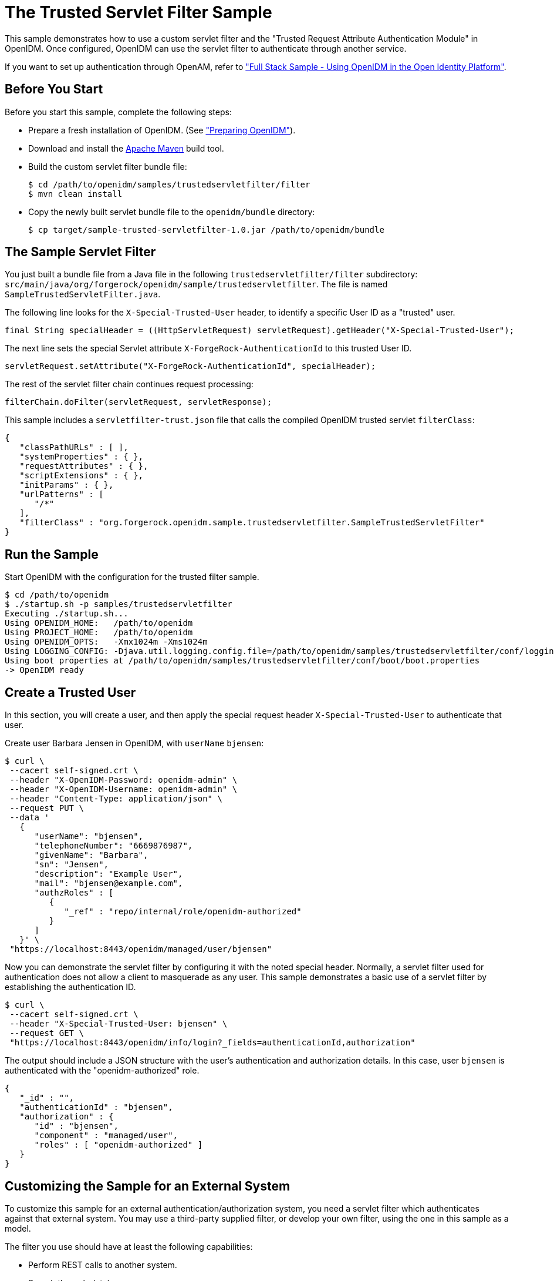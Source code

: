 ////
  The contents of this file are subject to the terms of the Common Development and
  Distribution License (the License). You may not use this file except in compliance with the
  License.
 
  You can obtain a copy of the License at legal/CDDLv1.0.txt. See the License for the
  specific language governing permission and limitations under the License.
 
  When distributing Covered Software, include this CDDL Header Notice in each file and include
  the License file at legal/CDDLv1.0.txt. If applicable, add the following below the CDDL
  Header, with the fields enclosed by brackets [] replaced by your own identifying
  information: "Portions copyright [year] [name of copyright owner]".
 
  Copyright 2017 ForgeRock AS.
  Portions Copyright 2024-2025 3A Systems LLC.
////

:figure-caption!:
:example-caption!:
:table-caption!:
:leveloffset: -1"


[#chap-trustedfilter-sample]
== The Trusted Servlet Filter Sample

This sample demonstrates how to use a custom servlet filter and the "Trusted Request Attribute Authentication Module" in OpenIDM. Once configured, OpenIDM can use the servlet filter to authenticate through another service.

If you want to set up authentication through OpenAM, refer to xref:chap-fullstack-sample.adoc#chap-fullstack-sample["Full Stack Sample - Using OpenIDM in the Open Identity Platform"].

[#trustedfilter-before-you-start]
=== Before You Start

Before you start this sample, complete the following steps:

* Prepare a fresh installation of OpenIDM. (See xref:chap-overview.adoc#preparing-openidm["Preparing OpenIDM"]).

* Download and install the link:https://maven.apache.org/install.html[Apache Maven, window=\_blank] build tool.

* Build the custom servlet filter bundle file:
+

[source, console]
----
$ cd /path/to/openidm/samples/trustedservletfilter/filter
$ mvn clean install
----

* Copy the newly built servlet bundle file to the `openidm/bundle` directory:
+

[source, console]
----
$ cp target/sample-trusted-servletfilter-1.0.jar /path/to/openidm/bundle
----



[#trustedservlet-bundle]
=== The Sample Servlet Filter

You just built a bundle file from a Java file in the following `trustedservletfilter/filter` subdirectory: `src/main/java/org/forgerock/openidm/sample/trustedservletfilter`. The file is named `SampleTrustedServletFilter.java`.

The following line looks for the `X-Special-Trusted-User` header, to identify a specific User ID as a "trusted" user.

[source, java]
----
final String specialHeader = ((HttpServletRequest) servletRequest).getHeader("X-Special-Trusted-User");
----
The next line sets the special Servlet attribute `X-ForgeRock-AuthenticationId` to this trusted User ID.

[source, java]
----
servletRequest.setAttribute("X-ForgeRock-AuthenticationId", specialHeader);
----
The rest of the servlet filter chain continues request processing:

[source, java]
----
filterChain.doFilter(servletRequest, servletResponse);
----
This sample includes a `servletfilter-trust.json` file that calls the compiled OpenIDM trusted servlet `filterClass`:

[source, javascript]
----
{
   "classPathURLs" : [ ],
   "systemProperties" : { },
   "requestAttributes" : { },
   "scriptExtensions" : { },
   "initParams" : { },
   "urlPatterns" : [
      "/*"
   ],
   "filterClass" : "org.forgerock.openidm.sample.trustedservletfilter.SampleTrustedServletFilter"
}
----


[#run-trustedfilter]
=== Run the Sample

Start OpenIDM with the configuration for the trusted filter sample.

[source, console]
----
$ cd /path/to/openidm
$ ./startup.sh -p samples/trustedservletfilter
Executing ./startup.sh...
Using OPENIDM_HOME:   /path/to/openidm
Using PROJECT_HOME:   /path/to/openidm
Using OPENIDM_OPTS:   -Xmx1024m -Xms1024m
Using LOGGING_CONFIG: -Djava.util.logging.config.file=/path/to/openidm/samples/trustedservletfilter/conf/logging.properties
Using boot properties at /path/to/openidm/samples/trustedservletfilter/conf/boot/boot.properties
-> OpenIDM ready
----


[#trusted-create-user]
=== Create a Trusted User

In this section, you will create a user, and then apply the special request header `X-Special-Trusted-User` to authenticate that user.

Create user Barbara Jensen in OpenIDM, with `userName` `bjensen`:

[source, console]
----
$ curl \
 --cacert self-signed.crt \
 --header "X-OpenIDM-Password: openidm-admin" \
 --header "X-OpenIDM-Username: openidm-admin" \
 --header "Content-Type: application/json" \
 --request PUT \
 --data '
   {
      "userName": "bjensen",
      "telephoneNumber": "6669876987",
      "givenName": "Barbara",
      "sn": "Jensen",
      "description": "Example User",
      "mail": "bjensen@example.com",
      "authzRoles" : [
         {
            "_ref" : "repo/internal/role/openidm-authorized"
         }
      ]
   }' \
 "https://localhost:8443/openidm/managed/user/bjensen"
----
Now you can demonstrate the servlet filter by configuring it with the noted special header. Normally, a servlet filter used for authentication does not allow a client to masquerade as any user. This sample demonstrates a basic use of a servlet filter by establishing the authentication ID.

[source, console]
----
$ curl \
 --cacert self-signed.crt \
 --header "X-Special-Trusted-User: bjensen" \
 --request GET \
 "https://localhost:8443/openidm/info/login?_fields=authenticationId,authorization"
----
The output should include a JSON structure with the user's authentication and authorization details. In this case, user `bjensen` is authenticated with the "openidm-authorized" role.

[source, console]
----
{
   "_id" : "",
   "authenticationId" : "bjensen",
   "authorization" : {
      "id" : "bjensen",
      "component" : "managed/user",
      "roles" : [ "openidm-authorized" ]
   }
}
----


[#external-trustedfilter-servlet]
=== Customizing the Sample for an External System

To customize this sample for an external authentication/authorization system, you need a servlet filter which authenticates against that external system. You may use a third-party supplied filter, or develop your own filter, using the one in this sample as a model.

The filter you use should have at least the following capabilities:

* Perform REST calls to another system.

* Search through databases.

* Inspect headers related to authentication and authorization requests.

This servlet filter must set the username of the authenticated user in a special request attribute. You need to configure that same attribute name in the `TRUSTED_ATTRIBUTE` authentication module, specifically the value of `authenticationIdAttribute`.

It is helpful if you have a filter that returns an object with the `userRoles` property. If your filter does not support queries using the following parameter:

[source, console]
----
queryOnResource + "/" + authenticationId
----
You will need to provide a security context augmentation script that populates the following authorization properties in the "security" object:

* `security.authorization.component`

* `security.authorization.roles`

The value for the `security.authorization.component` is automatically set to the value specified in any exisitng `queryOnResource` property.


